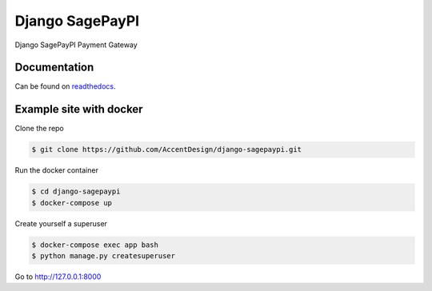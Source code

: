 Django SagePayPI
================

|CircleCI| |Codecov|

Django SagePayPI Payment Gateway

Documentation
-------------

Can be found on `readthedocs <http://django-sagepaypi.readthedocs.io/>`_.

Example site with docker
------------------------

Clone the repo

.. code:: bash

    $ git clone https://github.com/AccentDesign/django-sagepaypi.git

Run the docker container

.. code:: bash

    $ cd django-sagepaypi
    $ docker-compose up

Create yourself a superuser

.. code:: bash

    $ docker-compose exec app bash
    $ python manage.py createsuperuser

Go to http://127.0.0.1:8000

.. |CircleCI| image:: https://circleci.com/gh/AccentDesign/django-sagepaypi/tree/master.svg?style=svg
   :target: https://circleci.com/gh/AccentDesign/django-sagepaypi/tree/master
.. |Codecov| image:: https://codecov.io/gh/AccentDesign/django-sagepaypi/branch/master/graph/badge.svg
   :target: https://codecov.io/gh/AccentDesign/django-sagepaypi

